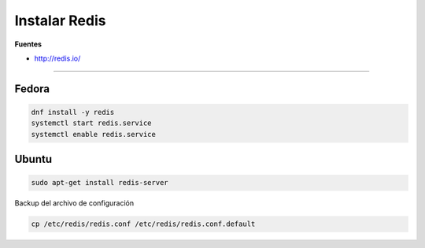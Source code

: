 .. _reference-linux-redis-instalar_redis:

##############
Instalar Redis
##############

**Fuentes**

* http://redis.io/

-----

Fedora
======

.. code-block:: bash

    dnf install -y redis
    systemctl start redis.service
    systemctl enable redis.service
    
Ubuntu
======

.. code-block:: bash

    sudo apt-get install redis-server

Backup del archivo de configuración

.. code-block:: bash

    cp /etc/redis/redis.conf /etc/redis/redis.conf.default
